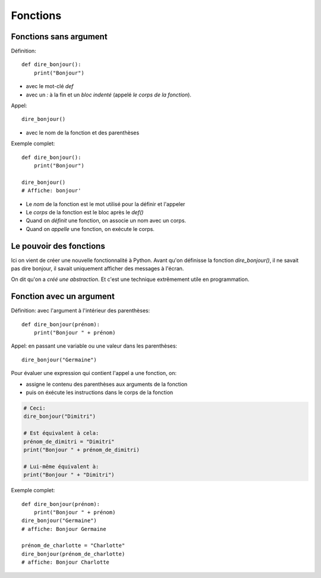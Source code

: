 Fonctions
=========

Fonctions sans argument
-----------------------

Définition::

    def dire_bonjour():
        print("Bonjour")


* avec le mot-clé `def`
* avec un `:` à la fin et un *bloc indenté* (appelé *le corps de la fonction*).

Appel::

    dire_bonjour()

* avec le nom de la fonction et des parenthèses

Exemple complet::

    def dire_bonjour():
        print("Bonjour")

    dire_bonjour()
    # Affiche: bonjour'

* Le *nom* de la fonction est le mot utilisé pour la définir et l'appeler
* Le *corps* de la fonction est le bloc après le `def()`

* Quand on *définit* une fonction, on associe un nom avec un corps.
* Quand on *appelle* une fonction, on exécute le corps.

Le pouvoir des fonctions
------------------------

Ici on vient de créer une nouvelle fonctionnalité
à Python. Avant qu'on définisse la fonction
`dire_bonjour()`, il ne savait pas dire bonjour,
il savait uniquement afficher des messages à
l'écran.

On dit qu'on a *créé une abstraction*. Et
c'est une technique extrêmement utile en
programmation.


Fonction avec un argument
--------------------------

Définition: avec l'argument à l'intérieur des parenthèses::

    def dire_bonjour(prénom):
        print("Bonjour " + prénom)

Appel: en passant une variable ou une valeur dans les parenthèses::

    dire_bonjour("Germaine")

Pour évaluer une expression qui contient l'appel a une fonction, on:

* assigne le contenu des parenthèses aux arguments de la fonction
* puis on éxécute les instructions dans le corps de la fonction

.. code-block::

    # Ceci:
    dire_bonjour("Dimitri")

    # Est équivalent à cela:
    prénom_de_dimitri = "Dimitri"
    print("Bonjour " + prénom_de_dimitri)

    # Lui-même équivalent à:
    print("Bonjour " + "Dimitri")

Exemple complet::


    def dire_bonjour(prénom):
        print("Bonjour " + prénom)
    dire_bonjour("Germaine")
    # affiche: Bonjour Germaine

    prénom_de_charlotte = "Charlotte"
    dire_bonjour(prénom_de_charlotte)
    # affiche: Bonjour Charlotte

